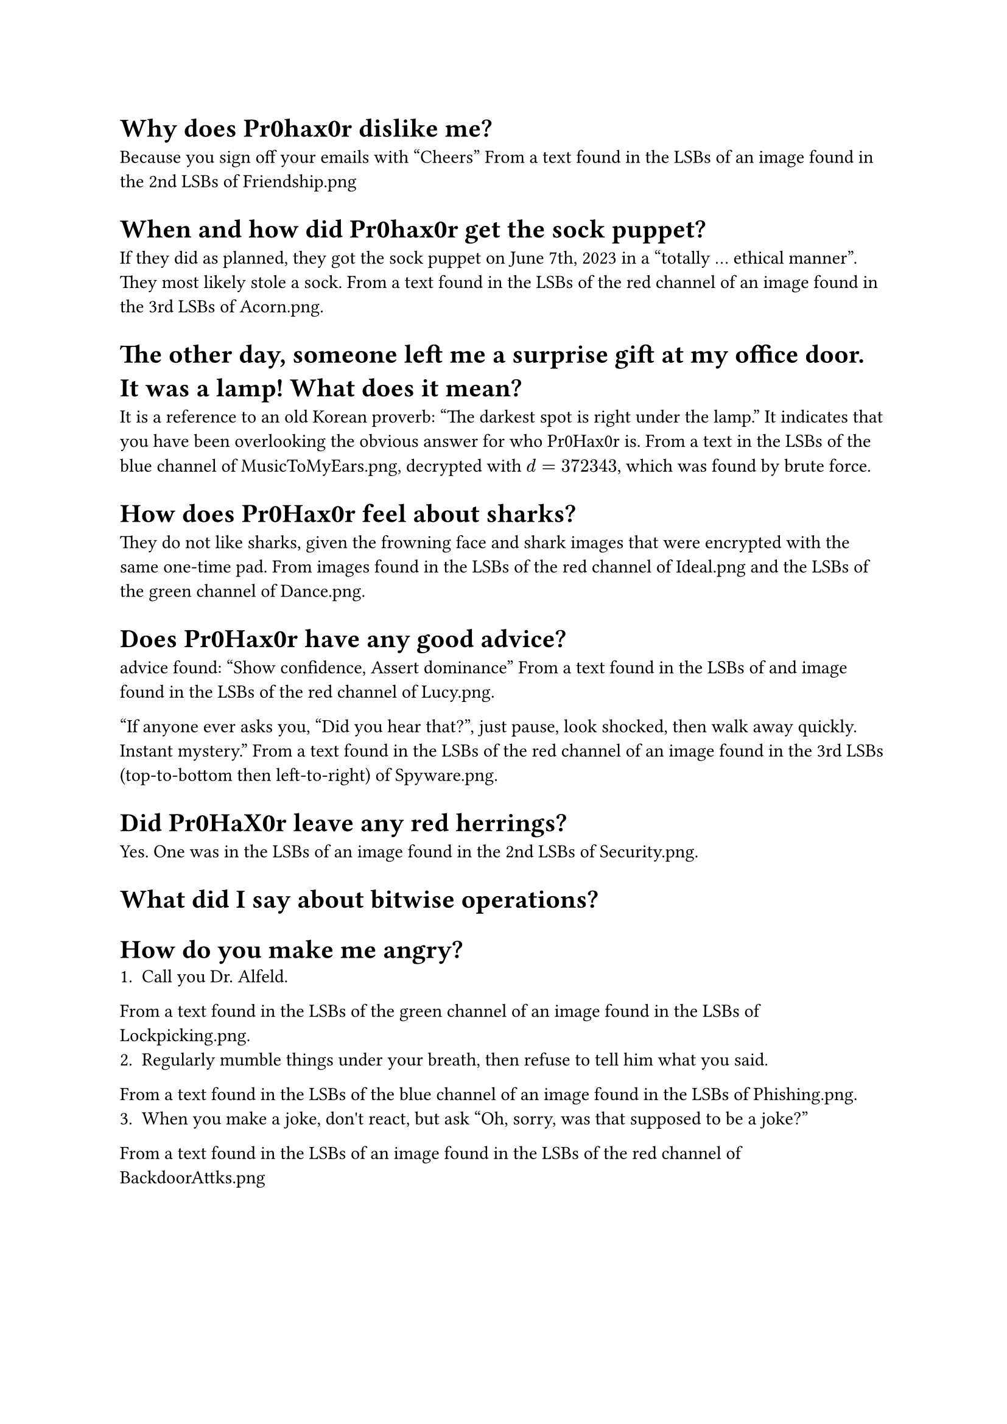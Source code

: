 = Why does Pr0hax0r dislike me?
Because you sign off your emails with "Cheers"
From a text found in the LSBs of an image found in the 2nd LSBs of Friendship.png

= When and how did Pr0hax0r get the sock puppet?
If they did as planned, they got the sock puppet on June 7th, 2023 in a "totally ... ethical manner". They most likely stole a sock.
From a text found in the LSBs of the red channel of an image found in the 3rd LSBs of Acorn.png.

= The other day, someone left me a surprise gift at my office door. It was a lamp! What does it mean?
It is a reference to an old Korean proverb: "The darkest spot is right under the lamp." It indicates that you have been overlooking the obvious answer for who Pr0Hax0r is.
From a text in the LSBs of the blue channel of MusicToMyEars.png, decrypted with $d = 372343$, which was found by brute force.

= How does Pr0Hax0r feel about sharks?
They do not like sharks, given the frowning face and shark images that were encrypted with the same one-time pad.
From images found in the LSBs of the red channel of Ideal.png and the LSBs of the green channel of Dance.png.

= Does Pr0Hax0r have any good advice?

advice found:
"Show confidence,
Assert dominance" From a text found in the LSBs of and image found in the LSBs of the red channel of Lucy.png.

"If anyone ever asks you, "Did you hear that?", just pause, look shocked, then walk away quickly.
Instant mystery."
From a text found in the LSBs of the red channel of an image found in the 3rd LSBs (top-to-bottom then left-to-right) of Spyware.png.

= Did Pr0HaX0r leave any red herrings?
Yes. One was in the LSBs of an image found in the 2nd LSBs of Security.png.

= What did I say about bitwise operations?

= How do you make me angry?
1. Call you Dr. Alfeld.
From a text found in the LSBs of the green channel of an image found in the LSBs of Lockpicking.png.
2. Regularly mumble things under your breath, then refuse to tell him what you said.
From a text found in the LSBs of the blue channel of an image found in the LSBs of Phishing.png.
3. When you make a joke, don\'t react, but ask "Oh, sorry, was that supposed to be a joke?"
From a text found in the LSBs of an image found in the LSBs of the red channel of BackdoorAttks.png

= What is Pr0hax0r’s pokemon of choice?

= Does Pr0hax0r like NVIDIA?
No; they are "bitter" about the price, crashing drivers, and premium features.
From a text found in the LSBs of the blue channel (top-to-bottom) of an image found in the 1st and 2nd LSBs (top-to-bottom) of Steganography.png.

= Does Pr0hax0r like gdb?
Pr0hax0r has a nuanced opinion of gdb. Although they express frustration at the complexities and clunkiness of using gdb, they ultimately praise its "backtrace view" and helpfulness in "unveiling bugs".
From a text found in the LSBs of the green channel of Lockpick.png.

= How do you diffuse the bomb?
The password for the bomb hidden as hex in the LSBs of 383.png is: 0 1 3 0 4 9
The hex decode tip was found in the LSBs of the blue channel of an image found in the 1st and 2nd LSBs of TouchingGrass.png.

